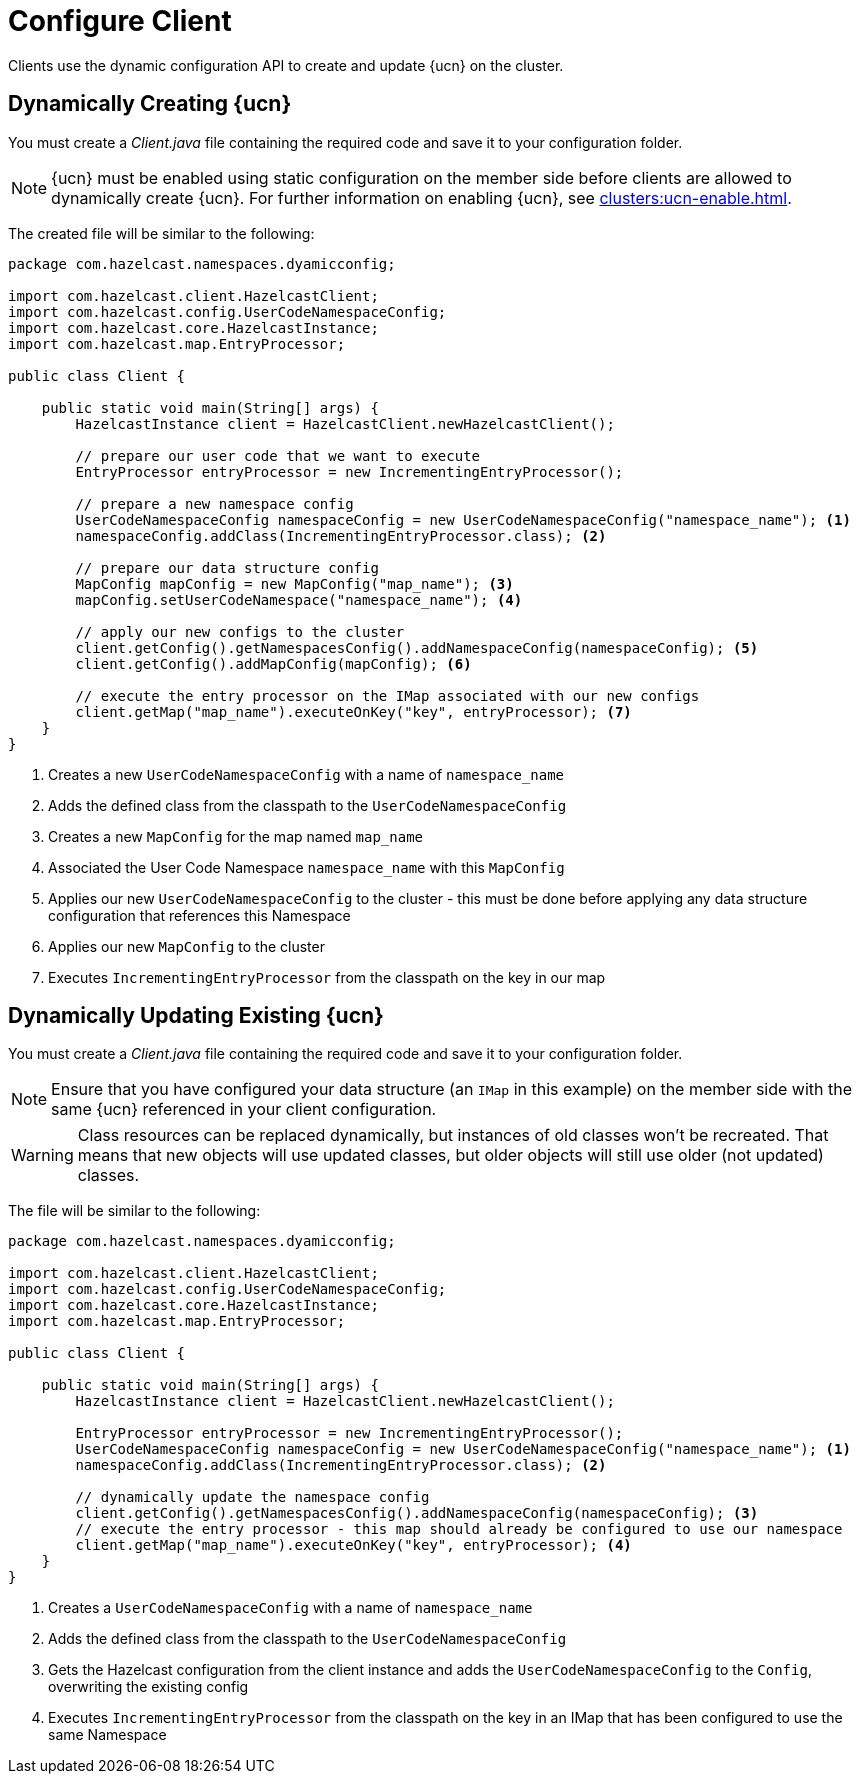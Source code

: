 = Configure Client
:description: Clients use the dynamic configuration API to create and update {ucn} on the cluster.
:page-enterprise: true
:page-beta: false

{description}

== Dynamically Creating {ucn}

You must create a _Client.java_ file containing the required code and save it to your configuration folder.

NOTE: {ucn} must be enabled using static configuration on the member side before clients are allowed to dynamically create {ucn}. For further information on enabling {ucn}, see xref:clusters:ucn-enable.adoc[].

The created file will be similar to the following:

[source,java]
----
package com.hazelcast.namespaces.dyamicconfig;

import com.hazelcast.client.HazelcastClient;
import com.hazelcast.config.UserCodeNamespaceConfig;
import com.hazelcast.core.HazelcastInstance;
import com.hazelcast.map.EntryProcessor;

public class Client {

    public static void main(String[] args) {
        HazelcastInstance client = HazelcastClient.newHazelcastClient();

        // prepare our user code that we want to execute
        EntryProcessor entryProcessor = new IncrementingEntryProcessor();

        // prepare a new namespace config
        UserCodeNamespaceConfig namespaceConfig = new UserCodeNamespaceConfig("namespace_name"); <1>
        namespaceConfig.addClass(IncrementingEntryProcessor.class); <2>

        // prepare our data structure config
        MapConfig mapConfig = new MapConfig("map_name"); <3>
        mapConfig.setUserCodeNamespace("namespace_name"); <4>

        // apply our new configs to the cluster
        client.getConfig().getNamespacesConfig().addNamespaceConfig(namespaceConfig); <5>
        client.getConfig().addMapConfig(mapConfig); <6>

        // execute the entry processor on the IMap associated with our new configs
        client.getMap("map_name").executeOnKey("key", entryProcessor); <7>
    }
}
----
<1> Creates a new `UserCodeNamespaceConfig` with a name of `namespace_name`
<2> Adds the defined class from the classpath to the `UserCodeNamespaceConfig`
<3> Creates a new `MapConfig` for the map named `map_name`
<4> Associated the User Code Namespace `namespace_name` with this `MapConfig`
<5> Applies our new `UserCodeNamespaceConfig` to the cluster - this must be done before applying any data structure configuration that references this Namespace
<6> Applies our new `MapConfig` to the cluster
<7> Executes `IncrementingEntryProcessor` from the classpath on the key in our map

== Dynamically Updating Existing {ucn}

You must create a _Client.java_ file containing the required code and save it to your configuration folder.

NOTE: Ensure that you have configured your data structure (an `IMap` in this example) on the member side with the same {ucn} referenced in your client configuration.

WARNING: Class resources can be replaced dynamically, but instances of old classes won't be recreated. That means that new objects will use updated classes, but older objects will still use older (not updated) classes.

The file will be similar to the following:

[source,java]
----
package com.hazelcast.namespaces.dyamicconfig;

import com.hazelcast.client.HazelcastClient;
import com.hazelcast.config.UserCodeNamespaceConfig;
import com.hazelcast.core.HazelcastInstance;
import com.hazelcast.map.EntryProcessor;

public class Client {

    public static void main(String[] args) {
        HazelcastInstance client = HazelcastClient.newHazelcastClient();

        EntryProcessor entryProcessor = new IncrementingEntryProcessor();
        UserCodeNamespaceConfig namespaceConfig = new UserCodeNamespaceConfig("namespace_name"); <1>
        namespaceConfig.addClass(IncrementingEntryProcessor.class); <2>

        // dynamically update the namespace config
        client.getConfig().getNamespacesConfig().addNamespaceConfig(namespaceConfig); <3>
        // execute the entry processor - this map should already be configured to use our namespace
        client.getMap("map_name").executeOnKey("key", entryProcessor); <4>
    }
}
----
<1> Creates a `UserCodeNamespaceConfig` with a name of `namespace_name`
<2> Adds the defined class from the classpath to the `UserCodeNamespaceConfig`
<3> Gets the Hazelcast configuration from the client instance and adds the `UserCodeNamespaceConfig` to the `Config`, overwriting the existing config
<4> Executes `IncrementingEntryProcessor` from the classpath on the key in an IMap that has been configured to use the same Namespace

